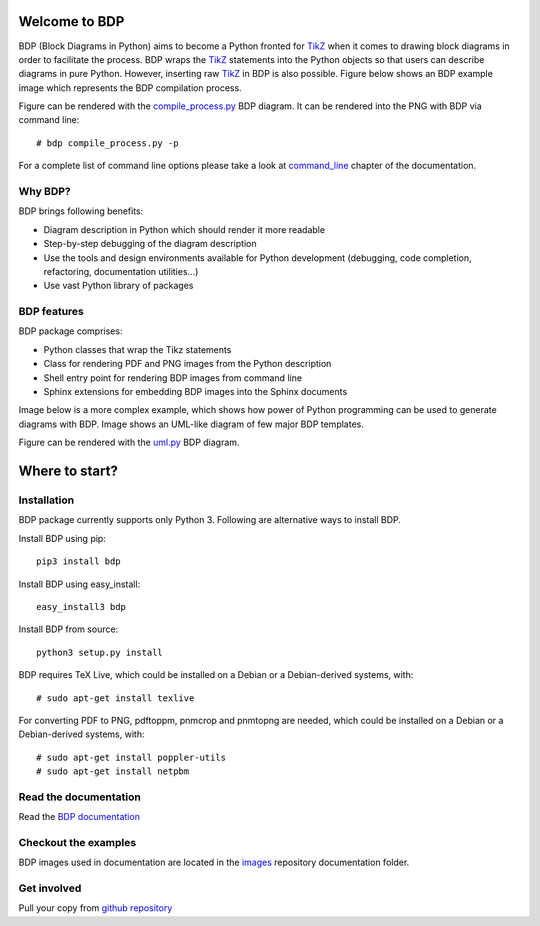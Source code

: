 
Welcome to BDP
==============

BDP (Block Diagrams in Python) aims to become a Python fronted for `TikZ <http://www.texample.net/tikz/>`_ when it comes to drawing block diagrams in order to facilitate the process. BDP wraps the `TikZ <http://www.texample.net/tikz/>`_ statements into the Python objects so that users can describe diagrams in pure Python. However, inserting raw `TikZ <http://www.texample.net/tikz/>`_ in BDP is also possible. Figure below shows an BDP example image which represents the BDP compilation process.

.. image:: https://raw.githubusercontent.com/bogdanvuk/bdp/master/doc/source/images/compile_process.png
    :width: 40%

Figure can be rendered with the `compile_process.py <https://github.com/bogdanvuk/bdp/blob/master/doc/source/images/compile_process.py>`_ BDP diagram. It can be rendered into the PNG with BDP via command line::

   # bdp compile_process.py -p

For a complete list of command line options please take a look at `command_line <http://bdp.readthedocs.org/en/latest/command_line.html#command-line>`_ chapter of the documentation.

Why BDP?
--------

BDP brings following benefits:

- Diagram description in Python which should render it more readable
- Step-by-step debugging of the diagram description
- Use the tools and design environments available for Python development (debugging, code completion, refactoring, documentation utilities...)
- Use vast Python library of packages

BDP features
------------

BDP package comprises:

- Python classes that wrap the Tikz statements
- Class for rendering PDF and PNG images from the Python description
- Shell entry point for rendering BDP images from command line
- Sphinx extensions for embedding BDP images into the Sphinx documents

Image below is a more complex example, which shows how power of Python programming can be used to generate diagrams with BDP. Image shows an UML-like diagram of few major BDP templates.

.. figure:: doc/source/images/uml.png
  :remote:

Figure can be rendered with the `uml.py <https://github.com/bogdanvuk/bdp/blob/master/doc/source/images/uml.py>`_ BDP diagram.

Where to start?
===============

Installation
------------

BDP package currently supports only Python 3. Following are alternative ways to install BDP.

Install BDP using pip::

    pip3 install bdp

Install BDP using easy_install::

    easy_install3 bdp

Install BDP from source::

    python3 setup.py install

BDP requires TeX Live, which could be installed on a Debian or a Debian-derived systems, with::

    # sudo apt-get install texlive

For converting PDF to PNG, pdftoppm, pnmcrop and pnmtopng are needed, which could be installed on a Debian or a Debian-derived systems, with::

   # sudo apt-get install poppler-utils
   # sudo apt-get install netpbm

Read the documentation
----------------------

Read the `BDP documentation <http://bdp.readthedocs.org/en/latest/>`_

Checkout the examples
---------------------

BDP images used in documentation are located in the `images <https://github.com/bogdanvuk/bdp/tree/master/doc/source/images>`_ repository documentation folder.

Get involved
------------

Pull your copy from `github repository <https://github.com/bogdanvuk/bdp>`_
